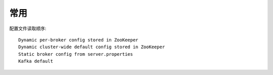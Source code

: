 常用
####

配置文件读取顺序::

  Dynamic per-broker config stored in ZooKeeper
  Dynamic cluster-wide default config stored in ZooKeeper
  Static broker config from server.properties
  Kafka default






